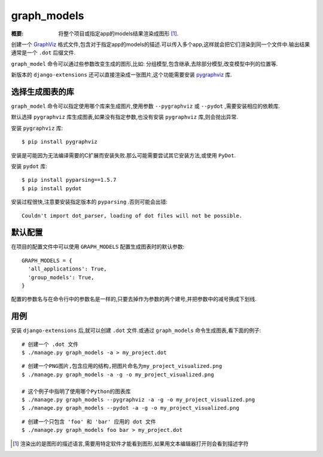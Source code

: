 graph_models
============

:概要: 将整个项目或指定app的models结果渲染成图形 [1]_.

创建一个 GraphViz_ 格式文件,包含对于指定app的models的描述.可以传入多个app,这样就会把它们渲染到同一个文件中.输出结果通常是一个 ``.dot`` 后缀文件.

``graph_model`` 命令可以通过些参数改变生成的图形,比如: 分组模型,包含继承,去除部分模型,改变模型中列的位置等.

新版本的 ``django-extensions`` 还可以直接渲染成一张图片,这个功能需要安装 pygraphviz_ 库.

选择生成图表的库
-------------------

``graph_model`` 命令可以指定使用哪个库来生成图片,使用参数 ``--pygraphviz`` 或 ``--pydot`` ,需要安装相应的依赖库.

默认选择 ``pygraphviz`` 库生成图表,如果没有指定参数,也没有安装 ``pygraphviz`` 库,则会抛出异常.

安装 ``pygraphviz`` 库::

  $ pip install pygraphviz

安装是可能因为无法编译需要的C扩展而安装失败.那么可能需要尝试其它安装方法,或使用 ``PyDot``.

安装 ``pydot`` 库::

  $ pip install pyparsing==1.5.7
  $ pip install pydot

安装过程很快,注意要安装指定版本的 ``pyparsing`` .否则可能会出错::

    Couldn't import dot_parser, loading of dot files will not be possible.

默认配置
----------------

在项目的配置文件中可以使用 ``GRAPH_MODELS`` 配置生成图表时的默认参数::

  GRAPH_MODELS = {
    'all_applications': True,
    'group_models': True,
  }

配置的参数名与在命令行中的参数名是一样的,只要去掉作为参数的两个建号,并把参数中的减号换成下划线.

用例
-------------

安装 ``django-extensions`` 后,就可以创建 ``.dot`` 文件.或通过 ``graph_models`` 命令生成图表,看下面的例子::

  # 创建一个 .dot 文件
  $ ./manage.py graph_models -a > my_project.dot

::

  # 创建一个PNG图片,包含应用的结构,把图片命名为my_project_visualized.png
  $ ./manage.py graph_models -a -g -o my_project_visualized.png

  # 这个例子中指明了使用哪个Python的图表库
  $ ./manage.py graph_models --pygraphviz -a -g -o my_project_visualized.png
  $ ./manage.py graph_models --pydot -a -g -o my_project_visualized.png

::

  # 创建一个只包含 'foo' 和 'bar' 应用的 dot 文件
  $ ./manage.py graph_models foo bar > my_project.dot

.. _GraphViz: http://www.graphviz.org/
.. _pygraphviz: https://networkx.lanl.gov/wiki/pygraphviz
.. _pydot: https://pypi.python.org/pypi/pydot

.. [1] 渲染出的是图形的描述语言,需要用特定软件才能看到图形,如果用文本编辑器打开则会看到描述字符